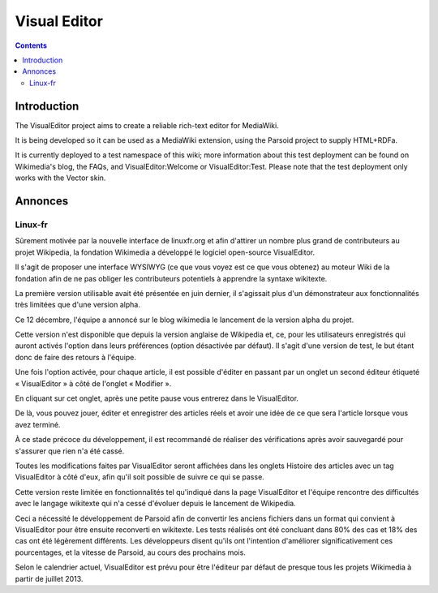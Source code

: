 


.. index::
   pair: Visual Editor ; Wikimedia

.. _visual_editor:

=======================
Visual Editor
=======================

.. seealso::

   - https://www.mediawiki.org/wiki/VisualEditor


.. contents::
   :depth: 3


Introduction
============

The VisualEditor project aims to create a reliable rich-text editor for MediaWiki.

It is being developed so it can be used as a MediaWiki extension, using the
Parsoid project to supply HTML+RDFa.

It is currently deployed to a test namespace of this wiki; more information
about this test deployment can be found on Wikimedia's blog, the FAQs, and
VisualEditor:Welcome or VisualEditor:Test. Please note that the test deployment
only works with the Vector skin.


Annonces
========

Linux-fr
--------

.. seealso::

   - http://linuxfr.org/news/lancement-de-l-editeur-visuel-de-mediawiki



Sûrement motivée par la nouvelle interface de linuxfr.org et afin d'attirer un
nombre plus grand de contributeurs au projet Wikipedia, la fondation Wikimedia
a développé le logiciel open-source VisualEditor.

Il s'agit de proposer une interface WYSIWYG (ce que vous voyez est ce que vous
obtenez) au moteur Wiki de la fondation afin de ne pas obliger les contributeurs
potentiels à apprendre la syntaxe wikitexte.

La première version utilisable avait été présentée en juin dernier, il s'agissait
plus d'un démonstrateur aux fonctionnalités très limitées que d'une version alpha.

Ce 12 décembre, l'équipe a annoncé sur le blog wikimedia le lancement de la version
alpha du projet.

Cette version n'est disponible que depuis la version anglaise de Wikipedia et,
ce, pour les utilisateurs enregistrés qui auront activés l'option dans leurs
préférences (option désactivée par défaut). Il s'agit d'une version de test,
le but étant donc de faire des retours à l'équipe.

Une fois l'option activée, pour chaque article, il est possible d'éditer en
passant par un onglet un second éditeur étiqueté « VisualEditor » à côté de
l'onglet « Modifier ».

En cliquant sur cet onglet, après une petite pause vous entrerez dans le VisualEditor.

De là, vous pouvez jouer, éditer et enregistrer des articles réels et avoir une
idée de ce que sera l'article lorsque vous avez terminé.

À ce stade précoce du développement, il est recommandé de réaliser des
vérifications après avoir sauvegardé pour s'assurer que rien n'a été cassé.

Toutes les modifications faites par VisualEditor seront affichées dans les onglets
Histoire des articles avec un tag VisualEditor à côté d'eux, afin qu'il soit
possible de suivre ce qui se passe.

Cette version reste limitée en fonctionnalités tel qu'indiqué dans la page
VisualEditor et l'équipe rencontre des difficultés avec le langage wikitexte
qui n'a cessé d'évoluer depuis le lancement de Wikipedia.

Ceci a nécessité le développement de Parsoid afin de convertir les anciens
fichiers dans un format qui convient à VisualEditor pour être ensuite reconverti
en wikitexte.
Les tests réalisés ont été concluant dans 80% des cas et 18% des cas ont été
légèrement différents. Les développeurs disent qu'ils ont l'intention d'améliorer
significativement ces pourcentages, et la vitesse de Parsoid, au cours des
prochains mois.

Selon le calendrier actuel, VisualEditor est prévu pour être l'éditeur par
défaut de presque tous les projets Wikimedia à partir de juillet 2013.
